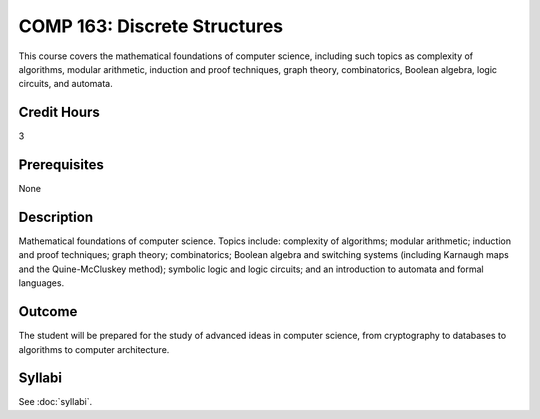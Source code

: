 .. index:: discrete structures

COMP 163: Discrete Structures
=============================

This course covers the mathematical foundations of computer science, including such topics as complexity of algorithms, modular arithmetic, induction and proof techniques, graph theory, combinatorics, Boolean algebra, logic circuits, and automata. 

Credit Hours
-----------------------
3

Prerequisites
------------------------------

None

Description
--------------------

Mathematical foundations of computer science. Topics include: complexity
of algorithms; modular arithmetic; induction and proof techniques; graph
theory; combinatorics; Boolean algebra and switching systems (including
Karnaugh maps and the Quine-McCluskey method); symbolic logic and logic
circuits; and an introduction to automata and formal languages.

Outcome
----------------------

The student will be prepared for the study of advanced ideas in computer science, from cryptography to databases to algorithms to computer architecture.

Syllabi
----------------------

See :doc:`syllabi`.
